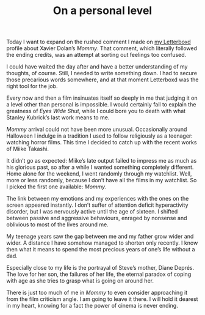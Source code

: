 #+STARTUP: showall
#+TITLE: On a personal level

Today I want to expand on the rushed comment I made on [[https://letterboxd.com/muberti/film/mommy-2014/][my Letterboxd]] profile
about Xavier Dolan’s /Mommy/. That comment, which literally followed the ending
credits, was an attempt at sorting out feelings too confused.

I could have waited the day after and have a better understanding of my
thoughts, of course. Still, I needed to write something down. I had to secure
those precarious words somewhere, and at that moment Letterboxd was the right
tool for the job.

Every now and then a film insinuates itself so deeply in me that judging it on a
level other than personal is impossible. I would certainly fail to explain the
greatness of /Eyes Wide Shut/, while I could bore you to death with what Stanley
Kubrick’s last work means to me.

/Mommy/ arrival could not have been more unusual. Occasionally around Halloween
I indulge in a tradition I used to follow religiously as a teenager: watching
horror films. This time I decided to catch up with the recent works of Miike
Takashi.

It didn’t go as expected: Miike’s late output failed to impress me as much as
his glorious past, so after a while I wanted something completely
different. Home alone for the weekend, I went randomly through my
watchlist. Well, more or less randomly, because I don’t have all the films in my
watchlist. So I picked the first one available: /Mommy/.

The link between my emotions and my experiences with the ones on the screen
appeared instantly. I don’t suffer of attention deficit hyperactivity disorder,
but I was nervously active until the age of sixteen. I shifted between passive
and aggressive behaviours, enraged by nonsense and oblivious to most of the
lives around me.

My teenage years saw the gap between me and my father grow wider and
wider. A distance I have somehow managed to shorten only recently. I know then
what it means to spend the most precious years of one’s life without a dad.

Especially close to my life is the portrayal of Steve’s mother, Diane
Deprés. The love for her son, the failures of her life, the eternal paradox of
coping with age as she tries to grasp what is going on around her.

There is just too much of me in /Mommy/ to even consider approaching it from the
film criticism angle. I am going to leave it there. I will hold it dearest in my
heart, knowing for a fact the power of cinema is never ending.
